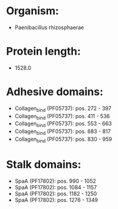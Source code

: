 * Organism:
- Paenibacillus rhizosphaerae
* Protein length:
- 1528.0
* Adhesive domains:
- Collagen_bind (PF05737): pos. 272 - 397
- Collagen_bind (PF05737): pos. 411 - 536
- Collagen_bind (PF05737): pos. 553 - 663
- Collagen_bind (PF05737): pos. 683 - 817
- Collagen_bind (PF05737): pos. 830 - 959
* Stalk domains:
- SpaA (PF17802): pos. 990 - 1052
- SpaA (PF17802): pos. 1084 - 1157
- SpaA (PF17802): pos. 1182 - 1250
- SpaA (PF17802): pos. 1276 - 1349

